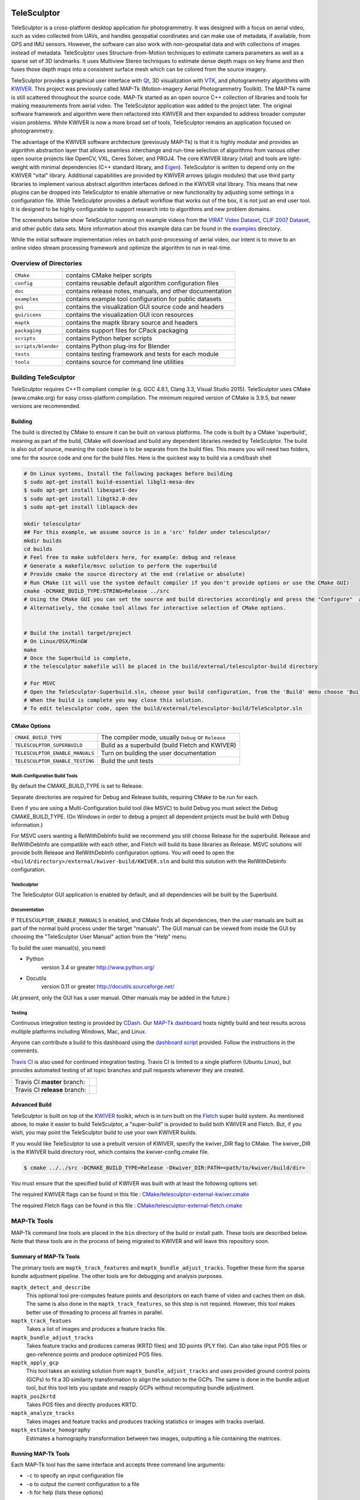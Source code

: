 .. image:: doc/images/TeleSculptor_Logo.png
   :width: 1024px
   :alt: TeleSculptor

~~~~~~~~~~~~~~~~~~~~~~~~~~~~~~~~~~~~~~~~~~~~
TeleSculptor
~~~~~~~~~~~~~~~~~~~~~~~~~~~~~~~~~~~~~~~~~~~~

TeleSculptor is a cross-platform desktop application for photogrammetry.
It was designed with a focus on aerial video, such as video collected from UAVs,
and handles geospatial coordinates and can make use of metadata, if available,
from GPS and IMU sensors.  However, the software can also work with
non-geospatial data and with collections of images instead of metadata.
TeleSculptor uses Structure-from-Motion techniques to estimate camera parameters
as well as a sparse set of 3D landmarks.  It uses Multiview Stereo techniques
to estimate dense depth maps on key frame and then fuses those depth maps
into a consistent surface mesh which can be colored from the source imagery.

TeleSculptor provides a graphical user interface with Qt_, 3D visualization
with VTK_, and photogrammetry algorithms with KWIVER_. This project was
previously called MAP-Tk (Motion-imagery Aerial Photogrammetry Toolkit).
The MAP-Tk name is still scattered throughout the source code.
MAP-Tk started as an open source C++ collection of libraries and tools for
making measurements from aerial video.  The TeleSculptor application was added
to the project later. The original software framework and algorithm were then
refactored into KWIVER and then expanded to address broader computer vision
problems.  While KWIVER is now a more broad set of tools, TeleSculptor remains
an application focused on photogrammetry.

The advantage of the KWIVER software architecture (previously MAP-Tk) is that
it is highly modular and provides an algorithm abstraction layer
that allows seamless interchange and run-time selection of algorithms from
various other open source projects like OpenCV, VXL, Ceres Solver, and PROJ4.
The core KWIVER library (vital) and tools are light-weight with minimal
dependencies (C++ standard library, and Eigen_).  TeleSculptor is written to
depend only on the KWIVER "vital" library.  Additional capabilities are
provided by KWIVER arrows (plugin modules) that use third party libraries
to implement various abstract algorithm interfaces defined in the KWIVER vital
library.  This means that new plugins can be dropped into TeleSculptor to
enable alternative or new functionality by adjusting some settings in a
configuration file.  While TeleSculptor provides a default workflow that works
out of the box, it is not just an end user tool.  It is designed to be highly
configurable to support research into to algorithms and new problem domains.

The screenshots below show TeleSculptor
running on example videos from the `VIRAT Video Dataset`_,
`CLIF 2007 Dataset`_, and other public data sets.  More information about this
example data can be found in the `examples <examples>`_ directory.

.. image:: /doc/screenshot/telesculptor_screenshot_macos.png
   :alt: MacOS Screenshot
.. image:: /doc/screenshot/telesculptor_screenshot_windows.png
   :alt: Windows Screenshot
.. image:: /doc/screenshot/telesculptor_screenshot_linux.png
   :alt: Linux Screenshot


While the initial software implementation relies on batch post-processing
of aerial video, our intent is to move to an online video stream processing
framework and optimize the algorithm to run in real-time.


Overview of Directories
=======================

======================= ========================================================
``CMake``               contains CMake helper scripts
``config``              contains reusable default algorithm configuration files
``doc``                 contains release notes, manuals, and other documentation
``examples``            contains example tool configuration for public datasets
``gui``                 contains the visualization GUI source code and headers
``gui/icons``           contains the visualization GUI icon resources
``maptk``               contains the maptk library source and headers
``packaging``           contains support files for CPack packaging
``scripts``             contains Python helper scripts
``scripts/blender``     contains Python plug-ins for Blender
``tests``               contains testing framework and tests for each module
``tools``               contains source for command line utilities
======================= ========================================================


Building TeleSculptor
=====================

TeleSculptor requires C++11 compliant compiler
(e.g. GCC 4.8.1, Clang 3.3, Visual Studio 2015).
TeleSculptor uses CMake (www.cmake.org) for easy cross-platform compilation. The
minimum required version of CMake is 3.9.5, but newer versions are recommended.

Building
--------

The build is directed by CMake to ensure it can be built on various platforms.
The code is built by a CMake 'superbuild', meaning as part of the build,
CMake will download and build any dependent libraries needed by TeleSculptor.
The build is also out of source, meaning the code base is to be separate from
the build files.  This means you will need two folders, one for the source code
and one for the build files.
Here is the quickest way to build via a cmd/bash shell

.. code-block :: bash

  # On Linux systems, Install the following packages before building
  $ sudo apt-get install build-essential libgl1-mesa-dev
  $ sudo apt-get install libexpat1-dev
  $ sudo apt-get install libgtk2.0-dev
  $ sudo apt-get install liblapack-dev

  mkdir telesculptor
  ## For this example, we assume source is in a 'src' folder under telesculptor/
  mkdir builds
  cd builds
  # Feel free to make subfolders here, for example: debug and release
  # Generate a makefile/msvc solution to perform the superbuild
  # Provide cmake the source directory at the end (relative or absolute)
  # Run CMake (it will use the system default compiler if you don't provide options or use the CMake GUI)
  cmake -DCMAKE_BUILD_TYPE:STRING=Release ../src
  # Using the CMake GUI you can set the source and build directories accordingly and press the "Configure"  and “Generate” buttons
  # Alternatively, the ccmake tool allows for interactive selection of CMake options.


  # Build the install target/project
  # On Linux/OSX/MinGW
  make
  # Once the Superbuild is complete,
  # the telesculptor makefile will be placed in the build/external/telesculptor-build directory

  # For MSVC
  # Open the TeleSculptor-Superbuild.sln, choose your build configuration, from the 'Build' menu choose 'Build Solution'
  # When the build is complete you may close this solution.
  # To edit telesculptor code, open the build/external/telesculptor-build/TeleSculptor.sln

CMake Options
-------------

=============================== =================================================
``CMAKE_BUILD_TYPE``            The compiler mode, usually ``Debug`` or ``Release``

``TELESCULPTOR_SUPERBUILD``     Build as a superbuild (build Fletch and KWIVER)
``TELESCULPTOR_ENABLE_MANUALS`` Turn on building the user documentation
``TELESCULPTOR_ENABLE_TESTING`` Build the unit tests
=============================== =================================================

Mulit-Configuration Build Tools
'''''''''''''''''''''''''''''''

By default the CMAKE_BUILD_TYPE is set to Release.

Separate directories are required for Debug and Release builds, requiring CMake
to be run for each.

Even if you are using a Multi-Configuration build tool (like MSVC) to build
Debug you must select the Debug CMAKE_BUILD_TYPE. (On Windows in order to debug
a project all dependent projects must be build with Debug information.)

For MSVC users wanting a RelWithDebInfo build we recommend you still choose
Release for the superbuild.  Release and RelWithDebInfo are compatible with each
other, and Fletch will build its base libraries as Release.  MSVC solutions will
provide both Release and RelWithDebInfo configuration options. You will need to
open the ``<build/directory>/external/kwiver-build/KWIVER.sln`` and build this
solution with the RelWithDebInfo configuration.


TeleSculptor
''''''''''''

The TeleSculptor GUI application is enabled by default,
and all dependencies will be built by the Superbuild.

Documentation
'''''''''''''

If ``TELESCULPTOR_ENABLE_MANUALS`` is enabled, and CMake finds all dependencies,
then the user manuals are built as part of the normal build process under the target
"manuals".  The GUI manual can be viewed from inside the GUI by choosing the
"TeleSculptor User Manual" action from the "Help" menu.

To build the user manual(s), you need:

* Python
    version 3.4 or greater
    http://www.python.org/

* Docutils
    version 0.11 or greater
    http://docutils.sourceforge.net/

(At present, only the GUI has a user manual.  Other manuals may be added in the
future.)

Testing
'''''''

Continuous integration testing is provided by CDash_.
Our `MAP-Tk dashboard <https://open.cdash.org/index.php?project=MAPTK>`_
hosts nightly build and test results across multiple platforms including
Windows, Mac, and Linux.

Anyone can contribute a build to this dashboard using the
`dashboard script <CMake/dashboard-scripts/TeleSculptor_common.cmake>`_
provided.  Follow the instructions in the comments.

`Travis CI`_ is also used for continued integration testing.
Travis CI is limited to a single platform (Ubuntu Linux), but provides
automated testing of all topic branches and pull requests whenever they are
created.

============================= =============
Travis CI **master** branch:  |CI:master|_
Travis CI **release** branch: |CI:release|_
============================= =============

Advanced Build
--------------

TeleSculptor is built on top of the KWIVER_ toolkit, which is in turn built on
the Fletch_ super build system.  As mentioned above, to make it easier to build
TeleSculptor, a "super-build" is provided to build both KWIVER and Fletch.
But, if you wish, you may point the TeleSculptor build to use your own KWIVER
builds.

If you would like TeleSculptor to use a prebuilt version of KWIVER, specify the
kwiver_DIR flag to CMake.  The kwiver_DIR is the KWIVER build directory root,
which contains the kwiver-config.cmake file.

.. code-block :: bash

    $ cmake ../../src -DCMAKE_BUILD_TYPE=Release -Dkwiver_DIR:PATH=<path/to/kwiver/build/dir>

You must ensure that the specified build of KWIVER was built with at least the following options set:

The required KWIVER flags can be found in this file : `<CMake/telesculptor-external-kwiver.cmake>`_

The required Fletch flags can be found in this file : `<CMake/telesculptor-external-fletch.cmake>`_


MAP-Tk Tools
============

MAP-Tk command line tools are placed in the ``bin`` directory of the build
or install path.  These tools are described below.  Note that these tools are
in the process of being migrated to KWIVER and will leave this repository soon.


Summary of MAP-Tk Tools
-----------------------

The primary tools are ``maptk_track_features`` and
``maptk_bundle_adjust_tracks``. Together these form the sparse bundle
adjustment pipeline.  The other tools are for debugging and analysis purposes.

``maptk_detect_and_describe``
  This optional tool pre-computes feature points and descriptors on each frame
  of video and caches them on disk.  The same is also done in the
  ``maptk_track_features``, so this step is not required.  However, this tool
  makes better use of threading to process all frames in parallel.

``maptk_track_featues``
  Takes a list of images and produces a feature tracks file.

``maptk_bundle_adjust_tracks``
  Takes feature tracks and produces cameras (KRTD files) and 3D points (PLY
  file). Can also take input POS files or geo-reference points and produce
  optimized POS files.

``maptk_apply_gcp``
  This tool takes an existing solution from ``maptk_bundle_adjust_tracks``
  and uses provided ground control points (GCPs) to fit a 3D similarity
  transformation to align the solution to the GCPs.  The same is done in
  the bundle adjust tool, but this tool lets you update and reapply GCPs
  without recomputing bundle adjustment.

``maptk_pos2krtd``
  Takes POS files and directly produces KRTD.

``maptk_analyze_tracks``
  Takes images and feature tracks and produces tracking statistics or images
  with tracks overlaid.

``maptk_estimate_homography``
  Estimates a homography transformation between two images, outputting a file
  containing the matrices.


Running MAP-Tk Tools
--------------------

Each MAP-Tk tool has the same interface and accepts three command line
arguments:

* ``-c`` to specify an input configuration file
* ``-o`` to output the current configuration to a file
* ``-h`` for help (lists these options)

Each tool has all of its options, including paths to input and output files,
specified in the configuration file.  To get started, run one of the tools
like this::

    $ maptk_track_features -o config_file.conf

This will produce an initial set of configuration options.  You can then edit
``config_file.conf`` to specify input/output files, choices of algorithms, and
algorithm parameters.  Just as in CMake, configuring some parameters will
enable new sub-parameters and you need to re-run the tool to get the updated
list of parameters.  For example::

    $ maptk_track_features -c config_file.conf -o config_file.conf

The above command will overwrite the existing config file with a new file.
Ordering of entries and comments are not preserved.  Use a different output
file name to prevent overwriting the original.  Continue to adjust parameters
and re-run the above command until the tool no longer reports the message::

    ERROR: Configuration not valid.

Note that the config file itself contains detail comments documenting each
parameter.  For each abstract algorithm you must specify the name of variant
to use, but the list of valid names (based on which modules are compiled)
is provided directly in the comment for easy reference. When the config file
is complete and valid, run the tool one final time as::

    $ maptk_track_features -c config_file.conf

An easier way to get started is to use the sample configuration files for each
tool that are provided in the ``examples`` directory.  These examples use
recommended default settings that are known to produce useful results on some
selected public data samples.  The example configuration files include the
default configuration files for each algorithm in the ``config`` directory.


Getting Help
============

TeleSculptor is a component of Kitware_'s collection of open source computer
vision tools and part of the KWIVER_ ecosystem. Please join the
`kwiver-users <http://public.kitware.com/mailman/listinfo/kwiver-users>`_
mailing list to discuss or to ask for help with using TeleSculptor.
For less frequent announcements about TeleSculptor and other KWIVER components,
please join the
`kwiver-announce <http://public.kitware.com/mailman/listinfo/kwiver-announce>`_
mailing list.


Acknowledgements
================

The authors would like to thank AFRL/Sensors Directorate for their support
of this work via SBIR Contract FA8650-14-C-1820. This document is approved for
public release via 88ABW-2015-2555.


.. Appendix I: References
.. ======================

.. _VIRAT Video Dataset: http://www.viratdata.org/
.. _CLIF 2007 Dataset: https://www.sdms.afrl.af.mil/index.php?collection=clif2007
.. _Bundler: http://www.cs.cornell.edu/~snavely/bundler/
.. _CDash: http://www.cdash.org/
.. _Eigen: http://eigen.tuxfamily.org/
.. _Fletch: https://github.com/Kitware/fletch
.. _Kitware: http://www.kitware.com/
.. _KWIVER: http://www.kwiver.org/
.. _Qt: https://www.qt.io/
.. _Travis CI: https://travis-ci.org/
.. _VisualSFM: http://ccwu.me/vsfm/
.. _VTK: https://vtk.org/

.. Appendix II: Text Substitutions
.. ===============================

.. |>=| unicode:: U+02265 .. greater or equal sign

.. |CI:master| image:: https://travis-ci.org/Kitware/TeleSculptor.svg?branch=master
.. |CI:release| image:: https://travis-ci.org/Kitware/TeleSculptor.svg?branch=release

.. _CI:master: https://travis-ci.org/Kitware/TeleSculptor
.. _CI:release: https://travis-ci.org/Kitware/TeleSculptor
